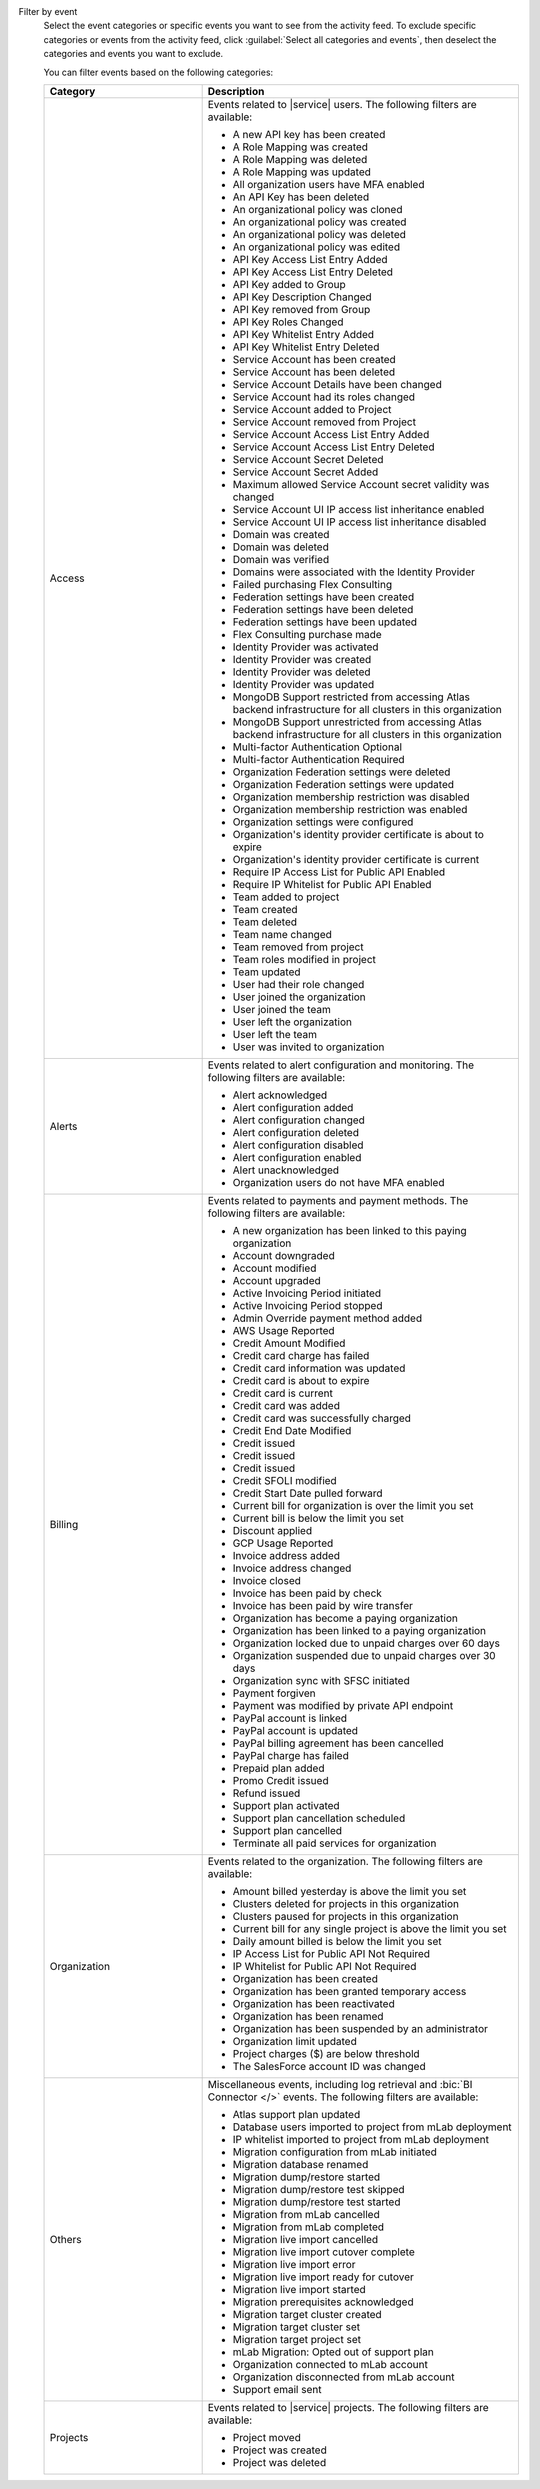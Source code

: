 Filter by event
  Select the event categories or specific events you want to see from
  the activity feed. To exclude specific categories or events from the
  activity feed, click :guilabel:`Select all categories and events`,
  then deselect the categories and events you want to exclude.

  You can filter events based on the following categories:

  .. list-table::
      :header-rows: 1
      :widths: 20 40

      * - Category
        - Description

      * - Access
        - Events related to |service| users. The following filters are available:

          - A new API key has been created
          - A Role Mapping was created
          - A Role Mapping was deleted
          - A Role Mapping was updated
          - All organization users have MFA enabled
          - An API Key has been deleted
          - An organizational policy was cloned
          - An organizational policy was created
          - An organizational policy was deleted
          - An organizational policy was edited
          - API Key Access List Entry Added
          - API Key Access List Entry Deleted
          - API Key added to Group
          - API Key Description Changed
          - API Key removed from Group
          - API Key Roles Changed
          - API Key Whitelist Entry Added
          - API Key Whitelist Entry Deleted
          - Service Account has been created
          - Service Account has been deleted
          - Service Account Details have been changed
          - Service Account had its roles changed
          - Service Account added to Project
          - Service Account removed from Project
          - Service Account Access List Entry Added
          - Service Account Access List Entry Deleted
          - Service Account Secret Deleted
          - Service Account Secret Added
          - Maximum allowed Service Account secret validity was changed
          - Service Account UI IP access list inheritance enabled
          - Service Account UI IP access list inheritance disabled
          - Domain was created
          - Domain was deleted
          - Domain was verified
          - Domains were associated with the Identity Provider
          - Failed purchasing Flex Consulting
          - Federation settings have been created
          - Federation settings have been deleted
          - Federation settings have been updated
          - Flex Consulting purchase made
          - Identity Provider was activated
          - Identity Provider was created
          - Identity Provider was deleted
          - Identity Provider was updated
          - MongoDB Support restricted from accessing Atlas backend infrastructure for all clusters in this organization
          - MongoDB Support unrestricted from accessing Atlas backend infrastructure for all clusters in this organization
          - Multi-factor Authentication Optional
          - Multi-factor Authentication Required
          - Organization Federation settings were deleted
          - Organization Federation settings were updated
          - Organization membership restriction was disabled
          - Organization membership restriction was enabled
          - Organization settings were configured
          - Organization's identity provider certificate is about to expire
          - Organization's identity provider certificate is current
          - Require IP Access List for Public API Enabled
          - Require IP Whitelist for Public API Enabled
          - Team added to project
          - Team created
          - Team deleted
          - Team name changed
          - Team removed from project
          - Team roles modified in project
          - Team updated
          - User had their role changed
          - User joined the organization
          - User joined the team
          - User left the organization
          - User left the team
          - User was invited to organization

      * - Alerts
        - Events related to alert configuration and monitoring. The following filters are available:

          - Alert acknowledged
          - Alert configuration added
          - Alert configuration changed
          - Alert configuration deleted
          - Alert configuration disabled
          - Alert configuration enabled
          - Alert unacknowledged
          - Organization users do not have MFA enabled

      * - Billing
        - Events related to payments and payment methods. The following filters are available:

          - A new organization has been linked to this paying organization
          - Account downgraded
          - Account modified
          - Account upgraded
          - Active Invoicing Period initiated
          - Active Invoicing Period stopped
          - Admin Override payment method added
          - AWS Usage Reported
          - Credit Amount Modified
          - Credit card charge has failed
          - Credit card information was updated
          - Credit card is about to expire
          - Credit card is current
          - Credit card was added
          - Credit card was successfully charged
          - Credit End Date Modified
          - Credit issued
          - Credit issued
          - Credit issued
          - Credit SFOLI modified
          - Credit Start Date pulled forward
          - Current bill for organization is over the limit you set
          - Current bill is below the limit you set
          - Discount applied
          - GCP Usage Reported
          - Invoice address added
          - Invoice address changed
          - Invoice closed
          - Invoice has been paid by check
          - Invoice has been paid by wire transfer
          - Organization has become a paying organization
          - Organization has been linked to a paying organization
          - Organization locked due to unpaid charges over 60 days
          - Organization suspended due to unpaid charges over 30 days
          - Organization sync with SFSC initiated
          - Payment forgiven
          - Payment was modified by private API endpoint
          - PayPal account is linked
          - PayPal account is updated
          - PayPal billing agreement has been cancelled
          - PayPal charge has failed
          - Prepaid plan added
          - Promo Credit issued
          - Refund issued
          - Support plan activated
          - Support plan cancellation scheduled
          - Support plan cancelled
          - Terminate all paid services for organization

      * - Organization
        - Events related to the organization. The following filters are available:

          - Amount billed yesterday is above the limit you set
          - Clusters deleted for projects in this organization
          - Clusters paused for projects in this organization
          - Current bill for any single project is above the limit you set
          - Daily amount billed is below the limit you set
          - IP Access List for Public API Not Required
          - IP Whitelist for Public API Not Required
          - Organization has been created
          - Organization has been granted temporary access
          - Organization has been reactivated
          - Organization has been renamed
          - Organization has been suspended by an administrator
          - Organization limit updated
          - Project charges ($) are below threshold
          - The SalesForce account ID was changed

      * - Others
        - Miscellaneous events, including log retrieval and
          :bic:`BI Connector </>` events. The following filters are available:

          - Atlas support plan updated
          - Database users imported to project from mLab deployment
          - IP whitelist imported to project from mLab deployment
          - Migration configuration from mLab initiated
          - Migration database renamed
          - Migration dump/restore started
          - Migration dump/restore test skipped
          - Migration dump/restore test started
          - Migration from mLab cancelled
          - Migration from mLab completed
          - Migration live import cancelled
          - Migration live import cutover complete
          - Migration live import error
          - Migration live import ready for cutover
          - Migration live import started
          - Migration prerequisites acknowledged
          - Migration target cluster created
          - Migration target cluster set
          - Migration target project set
          - mLab Migration: Opted out of support plan
          - Organization connected to mLab account
          - Organization disconnected from mLab account
          - Support email sent

      * - Projects
        - Events related to |service| projects. The following filters are available:

          - Project moved
          - Project was created
          - Project was deleted
